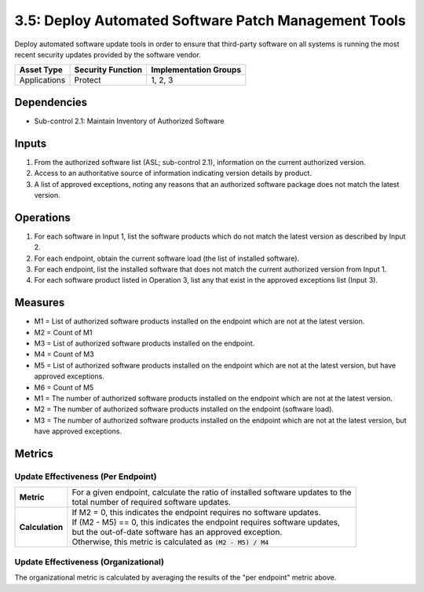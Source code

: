 3.5: Deploy Automated Software Patch Management Tools
=====================================================
Deploy automated software update tools in order to ensure that third-party software on all systems is running the most recent security updates provided by the software vendor.

.. list-table::
	:header-rows: 1

	* - Asset Type
	  - Security Function
	  - Implementation Groups
	* - Applications
	  - Protect
	  - 1, 2, 3

Dependencies
------------
* Sub-control 2.1: Maintain Inventory of Authorized Software

Inputs
------
#. From the authorized software list (ASL; sub-control 2.1), information on the current authorized version.
#. Access to an authoritative source of information indicating version details by product.
#. A list of approved exceptions, noting any reasons that an authorized software package does not match the latest version.

Operations
----------
#. For each software in Input 1, list the software products which do not match the latest version as described by Input 2.
#. For each endpoint, obtain the current software load (the list of installed software).
#. For each endpoint, list the installed software that does not match the current authorized version from Input 1.
#. For each software product listed in Operation 3, list any that exist in the approved exceptions list (Input 3).

Measures
--------
* M1 = List of authorized software products installed on the endpoint which are not at the latest version.
* M2 = Count of M1
* M3 = List of authorized software products installed on the endpoint.
* M4 = Count of M3
* M5 = List of authorized software products installed on the endpoint which are not at the latest version, but have approved exceptions.
* M6 = Count of M5

* M1 = The number of authorized software products installed on the endpoint which are not at the latest version.
* M2 = The number of authorized software products installed on the endpoint (software load).
* M3 = The number of authorized software products installed on the endpoint which are not at the latest version, but have approved exceptions.

Metrics
-------

Update Effectiveness (Per Endpoint)
^^^^^^^^^^^^^^^^^^^^^^^^^^^^^^^^^^^
.. list-table::

	* - **Metric**
	  - | For a given endpoint, calculate the ratio of installed software updates to the
	    | total number of required software updates.
	* - **Calculation**
	  - | If M2 = 0, this indicates the endpoint requires no software updates.
	    | If (M2 - M5) == 0, this indicates the endpoint requires software updates,
	    | but the out-of-date software has an approved exception.
	    | Otherwise, this metric is calculated as :code:`(M2 - M5) / M4`

Update Effectiveness (Organizational)
^^^^^^^^^^^^^^^^^^^^^^^^^^^^^^^^^^^^^^
The organizational metric is calculated by averaging the results of the "per endpoint" metric above.

.. history
.. authors
.. license
